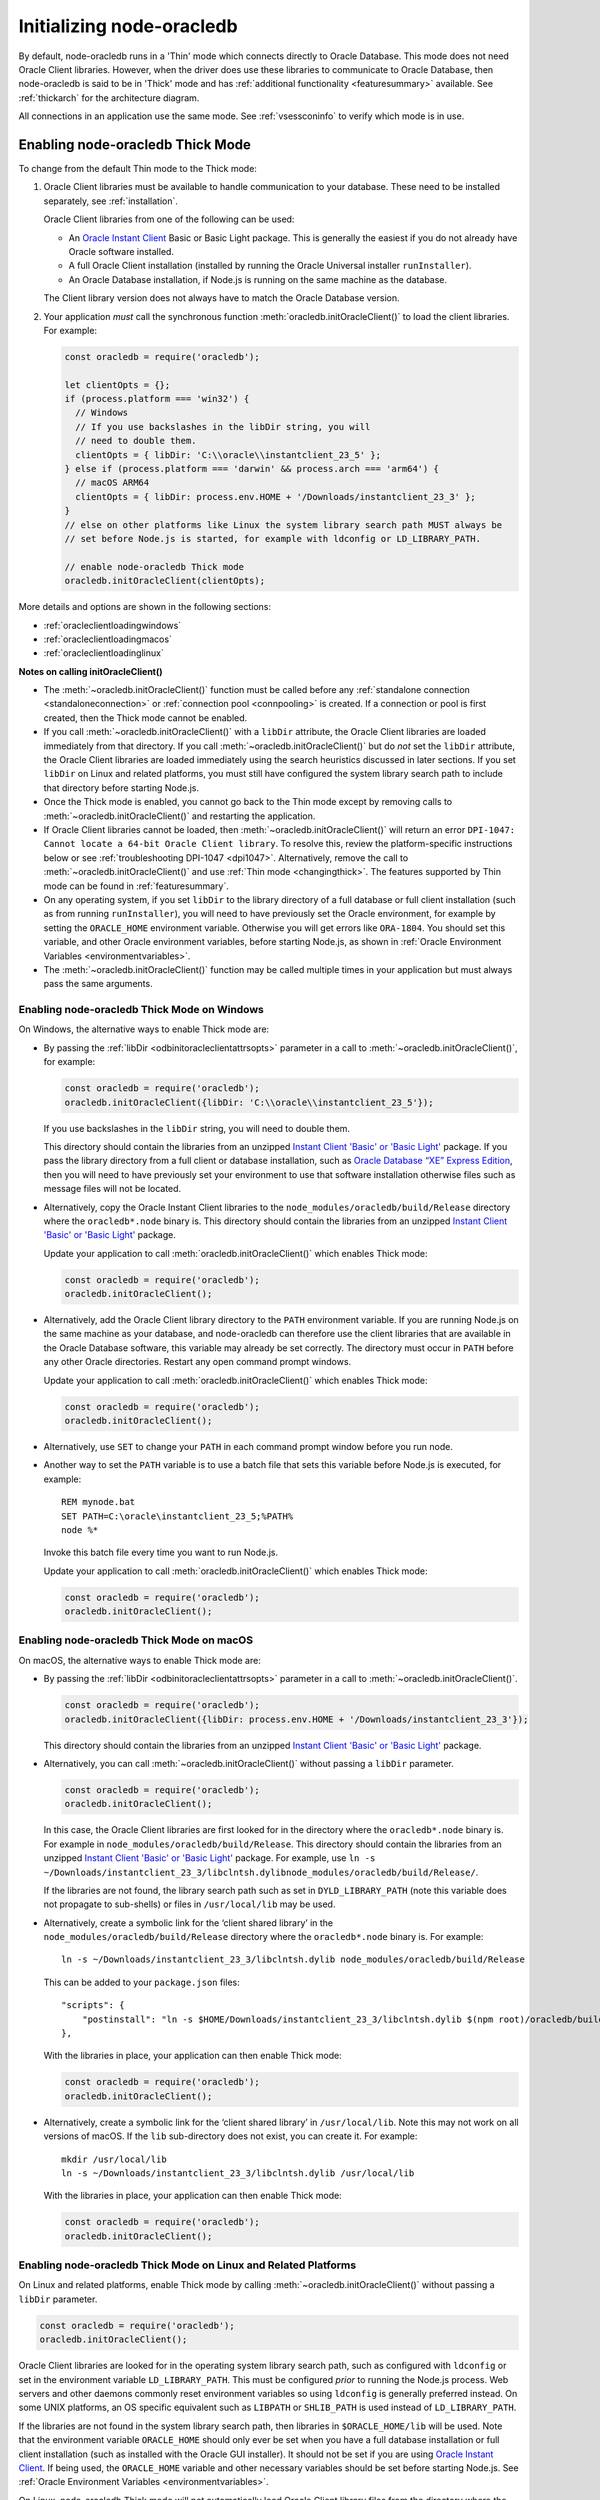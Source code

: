 .. _initnodeoracledb:

**************************
Initializing node-oracledb
**************************

By default, node-oracledb runs in a 'Thin' mode which connects directly to
Oracle Database. This mode does not need Oracle Client libraries. However, when
the driver does use these libraries to communicate to Oracle Database, then
node-oracledb is said to be in 'Thick' mode and has :ref:`additional
functionality <featuresummary>` available. See :ref:`thickarch` for the
architecture diagram.

All connections in an application use the same mode. See :ref:`vsessconinfo`
to verify which mode is in use.

.. _enablingthick:

Enabling node-oracledb Thick Mode
=================================

To change from the default Thin mode to the Thick mode:

1. Oracle Client libraries must be available to handle communication to your
   database. These need to be installed separately, see :ref:`installation`.

   Oracle Client libraries from one of the following can be used:

   - An `Oracle Instant Client <https://www.oracle.com/database/technologies/
     instant-client.html>`__ Basic or Basic Light package. This is generally
     the easiest if you do not already have Oracle software installed.

   - A full Oracle Client installation (installed by running the Oracle
     Universal installer ``runInstaller``).

   - An Oracle Database installation, if Node.js is running on the same
     machine as the database.

   The Client library version does not always have to match the Oracle
   Database version.

2. Your application *must* call the synchronous function
   :meth:`oracledb.initOracleClient()` to load the client libraries. For
   example:

   .. code-block:: javascript

       const oracledb = require('oracledb');

       let clientOpts = {};
       if (process.platform === 'win32') {
         // Windows
         // If you use backslashes in the libDir string, you will
         // need to double them.
         clientOpts = { libDir: 'C:\\oracle\\instantclient_23_5' };
       } else if (process.platform === 'darwin' && process.arch === 'arm64') {
         // macOS ARM64
         clientOpts = { libDir: process.env.HOME + '/Downloads/instantclient_23_3' };
       }
       // else on other platforms like Linux the system library search path MUST always be
       // set before Node.js is started, for example with ldconfig or LD_LIBRARY_PATH.

       // enable node-oracledb Thick mode
       oracledb.initOracleClient(clientOpts);

More details and options are shown in the following sections:

- :ref:`oracleclientloadingwindows`
- :ref:`oracleclientloadingmacos`
- :ref:`oracleclientloadinglinux`

**Notes on calling initOracleClient()**

- The :meth:`~oracledb.initOracleClient()` function must be called before any
  :ref:`standalone connection <standaloneconnection>` or
  :ref:`connection pool <connpooling>` is created. If a connection or pool
  is first created, then the Thick mode cannot be enabled.

- If you call :meth:`~oracledb.initOracleClient()` with a ``libDir`` attribute,
  the Oracle Client libraries are loaded immediately from that directory. If
  you call :meth:`~oracledb.initOracleClient()` but do *not* set the ``libDir``
  attribute, the Oracle Client libraries are loaded immediately using the
  search heuristics discussed in later sections. If you set ``libDir`` on
  Linux and related platforms, you must still have configured the system
  library search path to include that directory before starting Node.js.

- Once the Thick mode is enabled, you cannot go back to the Thin mode except by
  removing calls to :meth:`~oracledb.initOracleClient()` and restarting the
  application.

- If Oracle Client libraries cannot be loaded, then
  :meth:`~oracledb.initOracleClient()` will return an error
  ``DPI-1047: Cannot locate a 64-bit Oracle Client library``. To resolve
  this, review the platform-specific instructions below or see
  :ref:`troubleshooting DPI-1047 <dpi1047>`. Alternatively, remove the call to
  :meth:`~oracledb.initOracleClient()` and use
  :ref:`Thin mode <changingthick>`. The features supported by Thin mode can
  be found in :ref:`featuresummary`.

- On any operating system, if you set ``libDir`` to the library directory of a
  full database or full client installation (such as from running
  ``runInstaller``), you will need to have previously set the Oracle environment,
  for example by setting the ``ORACLE_HOME`` environment variable. Otherwise you
  will get errors like ``ORA-1804``. You should set this variable, and other
  Oracle environment variables, before starting Node.js, as shown in :ref:`Oracle
  Environment Variables <environmentvariables>`.

- The :meth:`~oracledb.initOracleClient()` function may be called multiple
  times in your application but must always pass the same arguments.

.. _oracleclientloadingwindows:

Enabling node-oracledb Thick Mode on Windows
--------------------------------------------

On Windows, the alternative ways to enable Thick mode are:

- By passing the :ref:`libDir <odbinitoracleclientattrsopts>` parameter in a
  call to :meth:`~oracledb.initOracleClient()`, for example:

  .. code-block:: javascript

        const oracledb = require('oracledb');
        oracledb.initOracleClient({libDir: 'C:\\oracle\\instantclient_23_5'});

  If you use backslashes in the ``libDir`` string, you will need to double
  them.

  This directory should contain the libraries from an unzipped `Instant
  Client 'Basic' or 'Basic Light' <https://www.oracle.com/database/
  technologies/instant-client.html>`__ package. If you pass the library
  directory from a full client or database installation, such as
  `Oracle Database “XE” Express Edition <https://www.oracle.com/database
  /technologies/appdev/xe.html>`__, then you will need to have previously
  set your environment to use that software installation otherwise files
  such as message files will not be located.

- Alternatively, copy the Oracle Instant Client libraries to the
  ``node_modules/oracledb/build/Release`` directory where the
  ``oracledb*.node`` binary is. This directory should contain the
  libraries from an unzipped `Instant Client 'Basic' or 'Basic Light'
  <https://www.oracle.com/database/technologies/instant-client.html>`__
  package.

  Update your application to call :meth:`oracledb.initOracleClient()`
  which enables Thick mode:

  .. code:: javascript

        const oracledb = require('oracledb');
        oracledb.initOracleClient();

- Alternatively, add the Oracle Client library directory to the ``PATH``
  environment variable. If you are running Node.js on the same machine as your
  database, and node-oracledb can therefore use the client libraries that are
  available in the Oracle Database software, this variable may already be set
  correctly. The directory must occur in ``PATH`` before any other Oracle
  directories. Restart any open command prompt windows.

  Update your application to call :meth:`oracledb.initOracleClient()`
  which enables Thick mode:

  .. code:: javascript

        const oracledb = require('oracledb');
        oracledb.initOracleClient();

- Alternatively, use ``SET`` to change your ``PATH`` in each command
  prompt window before you run node.

- Another way to set the ``PATH`` variable is to use a batch file that sets
  this variable before Node.js is executed, for example::

        REM mynode.bat
        SET PATH=C:\oracle\instantclient_23_5;%PATH%
        node %*

  Invoke this batch file every time you want to run Node.js.

  Update your application to call :meth:`oracledb.initOracleClient()`
  which enables Thick mode:

  .. code:: javascript

        const oracledb = require('oracledb');
        oracledb.initOracleClient();

.. _oracleclientloadingmacos:

Enabling node-oracledb Thick Mode on macOS
------------------------------------------

On macOS, the alternative ways to enable Thick mode are:

- By passing the :ref:`libDir <odbinitoracleclientattrsopts>` parameter in a
  call to :meth:`~oracledb.initOracleClient()`.

  .. code-block:: javascript

        const oracledb = require('oracledb');
        oracledb.initOracleClient({libDir: process.env.HOME + '/Downloads/instantclient_23_3'});

  This directory should contain the libraries from an unzipped `Instant
  Client 'Basic' or 'Basic Light' <https://www.oracle.com/database/
  technologies/instant-client.html>`__ package.

- Alternatively, you can call :meth:`~oracledb.initOracleClient()` without
  passing a ``libDir`` parameter.

  .. code-block:: javascript

        const oracledb = require('oracledb');
        oracledb.initOracleClient();

  In this case, the Oracle Client libraries are first looked for in the
  directory where the ``oracledb*.node`` binary is. For example in
  ``node_modules/oracledb/build/Release``. This directory should contain the
  libraries from an unzipped `Instant Client 'Basic' or 'Basic Light'
  <https://www.oracle.com/database/technologies/instant-client.html>`__
  package. For example, use
  ``ln -s ~/Downloads/instantclient_23_3/libclntsh.dylibnode_modules/oracledb/build/Release/``.

  If the libraries are not found, the library search path such as set in
  ``DYLD_LIBRARY_PATH`` (note this variable does not propagate to sub-shells)
  or files in ``/usr/local/lib`` may be used.

- Alternatively, create a symbolic link for the ‘client shared library’
  in the ``node_modules/oracledb/build/Release`` directory where the
  ``oracledb*.node`` binary is. For example::

        ln -s ~/Downloads/instantclient_23_3/libclntsh.dylib node_modules/oracledb/build/Release

  This can be added to your ``package.json`` files::

        "scripts": {
            "postinstall": "ln -s $HOME/Downloads/instantclient_23_3/libclntsh.dylib $(npm root)/oracledb/build/Release"
        },

  With the libraries in place, your application can then enable Thick mode:

  .. code:: javascript

        const oracledb = require('oracledb');
        oracledb.initOracleClient();

- Alternatively, create a symbolic link for the ‘client shared library’
  in ``/usr/local/lib``. Note this may not work on all versions of
  macOS. If the ``lib`` sub-directory does not exist, you can create
  it. For example::

        mkdir /usr/local/lib
        ln -s ~/Downloads/instantclient_23_3/libclntsh.dylib /usr/local/lib

  With the libraries in place, your application can then enable Thick mode:

  .. code:: javascript

        const oracledb = require('oracledb');
        oracledb.initOracleClient();

.. _oracleclientloadinglinux:

Enabling node-oracledb Thick Mode on Linux and Related Platforms
----------------------------------------------------------------

On Linux and related platforms, enable Thick mode by calling
:meth:`~oracledb.initOracleClient()` without passing a ``libDir`` parameter.

.. code-block:: javascript

      const oracledb = require('oracledb');
      oracledb.initOracleClient();

Oracle Client libraries are looked for in the operating system library
search path, such as configured with ``ldconfig`` or set in the environment
variable ``LD_LIBRARY_PATH``. This must be configured *prior* to running the
Node.js process. Web servers and other daemons commonly reset environment
variables so using ``ldconfig`` is generally preferred instead. On some UNIX
platforms, an OS specific equivalent such as ``LIBPATH`` or ``SHLIB_PATH`` is
used instead of ``LD_LIBRARY_PATH``.

If the libraries are not found in the system library search path, then
libraries in ``$ORACLE_HOME/lib`` will be used. Note that the environment
variable ``ORACLE_HOME`` should only ever be set when you have a full
database installation or full client installation (such as installed with
the Oracle GUI installer). It should not be set if you are using `Oracle
Instant Client <https://www.oracle.com/database/technologies/instant-
client.html>`__. If being used, the ``ORACLE_HOME`` variable and other
necessary variables should be set before starting Node.js. See
:ref:`Oracle Environment Variables <environmentvariables>`.

On Linux, node-oracledb Thick mode will not automatically load Oracle Client
library files from the directory where the node-oracledb binary module is
located. One of the above methods should be used instead.

Ensure that the Node.js process has directory and file access permissions
for the Oracle Client libraries. OS restrictions may prevent the opening of
Oracle Client libraries installed in unsafe paths, such as from a user
directory. You may need to install the Oracle Client libraries under a
directory like ``/opt`` or ``/usr/local``.

Tracing Oracle Client Libraries Loading
---------------------------------------

To trace the loading of Oracle Client libraries, the environment
variable ``DPI_DEBUG_LEVEL`` can be set to 64 before starting Node.js.
For example, on Linux, you might use::

    $ export DPI_DEBUG_LEVEL=64
    $ node myapp.js 2> log.txt

On Windows you might set the variable like::

    set DPI_DEBUG_LEVEL=64

.. _optconfigfiles:

Optional Oracle Configuration Files
===================================

.. _tnsadmin:

Optional Oracle Net Configuration Files
---------------------------------------

Optional Oracle Net configuration files may be read by node-oracledb. These
files affect connections and applications. The common files are:

.. list-table-with-summary::  Optional Oracle Net Configuration Files
    :header-rows: 1
    :class: wy-table-responsive
    :align: center
    :widths: 10 40
    :summary: The first column displays the name of the file. The second column
       displays the description of the file.

    * - Name
      - Description
    * - ``tnsnames.ora``
      - Contains Oracle Net Service names and Oracle Net options for databases that can be connected to, see :ref:`Net Service Names for Connection Strings <tnsnames>`. This file is only needed for advanced configuration. Not needed if connection strings use the :ref:`Easy Connect syntax <easyconnect>`. The `Oracle Net documentation on tnsnames.ora <https://www.oracle.com/pls/topic/lookup?ctx=dblatest&id=GUID-7F967CE5-5498-427C-9390-4A5C6767ADAA>`__ has more information.

        From version 6.6 onwards, node-oracledb recognizes the `IFILE <https://www.oracle.com/pls/topic/lookup?ctx=dblatest&id=GUID-F8AC6FC6-F456-481F-8997-3B0E906BB745>`__ parameter that is used in the ``tnsnames.ora`` file to embed custom network configuration files.
    * - ``sqlnet.ora``
      - A configuration file controlling the network transport behavior. For example it can set call timeouts for :ref:`high availability <connectionha>`, or be used to :ref:`encrypt network traffic <securenetwork>`, or be used to configure logging and tracing. The `Oracle Net documentation on sqlnet.ora <https://www.oracle.com/pls/topic/lookup?ctx=dblatest&id=GUID-19423B71-3F6C-430F-84CC-18145CC2A818>`__ has more information.  Many settings can alternatively be specified using :ref:`Easy Connect syntax <easyconnect>`

        This file is only used in node-oracledb Thick mode. In the node-oracledb Thin mode, many settings can be defined in :ref:`Easy Connect syntax <easyconnect>`, in :meth:`~oracledb.getConnection()` or :meth:`~oracledb.createPool()` calls, or in the ``tnsnames.ora`` file.


The documentation :ref:`Connections and High Availability <connectionha>`
discusses some specific Oracle Net configuration options useful for
node-oracledb applications.

See :ref:`usingconfigfiles` to understand how node-oracledb locates the files.

.. _oraaccess:

Optional Oracle Client Configuration File
-----------------------------------------

If the Oracle Client Libraries used by node-oracledb Thick mode are version
12, or later, then an optional `oraaccess.xml <https://www.oracle.com/pls/
topic/lookup?ctx=dblatest&id=GUID-9D12F489-EC02-46BE-8CD4-5AECED0E2BA2>`__
file can be used to configure some behaviors of those libraries, such as
statement caching and prefetching. This can be useful if the application
cannot be altered. The file is read when node-oracledb starts. The file is
read from the same directory as the :ref:`Optional Oracle Net Configuration
<tnsadmin>` files.

.. note::

    The ``oraaccess.xml`` files is only used in the node-oracledb Thick mode.
    See :ref:`enablingthick`.

The following ``oraaccess.xml`` file sets the Oracle client
`‘prefetch’ <https://www.oracle.com/pls/topic/lookup?ctx=dblatest&id=GUID-
7AE9DBE2-5316-4802-99D1-969B72823F02>`__ value to 1000 rows. This value
affects every SQL query in the application::

   <?xml version="1.0"?>
    <oraaccess xmlns="http://xmlns.oracle.com/oci/oraaccess"
     xmlns:oci="http://xmlns.oracle.com/oci/oraaccess"
     schemaLocation="http://xmlns.oracle.com/oci/oraaccess
     http://xmlns.oracle.com/oci/oraaccess.xsd">
     <default_parameters>
       <prefetch>
         <rows>1000</rows>
       </prefetch>
     </default_parameters>
   </oraaccess>

Prefetching is a tuning feature, see :ref:`Tuning Fetch
Performance <rowfetching>`.

The ``oraaccess.xml`` file has other uses including:

- Changing the value of :ref:`Fast Application Notification
  (FAN) <connectionfan>` events which affects notifications and
  :ref:`Runtime Load Balancing (RLB) <connectionrlb>`.
- Configuring `Client Result
  Caching <https://www.oracle.com/pls/topic/lookup?ctx=dblatest&id=GUID-
  D2FA7B29-301B-4AB8-8294-2B1B015899F9>`__ parameters
- Turning on `Client Statement Cache
  Auto-tuning <https://www.oracle.com/pls/topic/lookup?ctx=dblatest&id=GUID
  -6E21AA56-5BBE-422A-802C-197CAC8AAEA4>`__

Refer to the documentation on `oraaccess.xml <https://www.oracle.com/pls/
topic/lookup?ctx=dblatest&id=GUID-9D12F489-EC02-46BE-8CD4-5AECED0E2BA2>`__
for more information.

See :ref:`usingconfigfiles` to understand how node-oracledb locates the file.

.. _usingconfigfiles:

Using Optional Oracle Configuration Files
-----------------------------------------

If you use optional Oracle configuration files such as ``tnsnames.ora``,
``sqlnet.ora`` or ``oraaccess.xml``, then put the files in an accessible
directory and follow the Thin or Thick mode instructions below.

The files should be in a directory accessible to Node.js, not on the database
server host.

**For node-oracledb Thin mode**

In node-oracledb Thin mode, you must specify the directory that contains the
``tnsnames.ora`` file by either:

- Setting the `TNS_ADMIN <https://www.oracle.com/pls/topic/lookup?ctx=dblatest
  &id=GUID-12C94B15-2CE1-4B98-9D0C-8226A9DDF4CB>`__ environment variable to the
  directory containing the file and then running your application.  For
  example, in a terminal::

      export TNS_ADMIN=/opt/oracle/your_config_dir
      node myapp.js

- Or setting the ``configDir`` attribute to the directory containing the file
  when :meth:`connecting <oracledb.getConnection()>` or creating a
  :meth:`connection pool <oracledb.createPool()>`.  For example:

  .. code-block:: javascript

      const oracledb = require('oracledb');

      async function run() {
          const connection = await oracledb.getConnection({
              user          : "hr",
              password      : mypw,  // contains the hr schema password
              connectString : "myhost/FREEPDB1",
              configDir     : "/opt/oracle/your_config_dir"
          });

On Windows, if you use backslashes in the ``configDir`` string, you will need
to double them.

.. note::

    In Thin mode, you must explicitly set the directory because traditional
    "default" locations such as the Instant Client ``network/admin/``
    subdirectory, ``$ORACLE_HOME/network/admin/``, or
    ``$ORACLE_BASE/homes/XYZ/network/admin/`` (in a read-only Oracle Database
    home) are not automatically looked in.

**For node-oracledb Thick mode**

In node-oracledb Thick mode, the directory containing the optional files can be
explicitly specified or a default location will be used.  Do one of:

- Set the :ref:`configDir <odbinitoracleclientattrsopts>` attribute to the
  directory containing the files when :ref:`enabling Thick mode
  <oracleclientloadinglinux>` with :meth:`~oracledb.initOracleClient()`:

  .. code-block:: javascript

      const oracledb = require('oracledb');
      oracledb.initOracleClient({configDir: '/opt/oracle/your_config_dir'});

  On Windows, if you use backslashes in the ``configDir`` string, you will need
  to double them.

- If :meth:`~oracledb.initOracleClient()` is called to enable Thick mode but
  :ref:`configDir <odbinitoracleclientattrsopts>` is not specified, then default
  directories are searched. They include:

  - The directory specified by the `TNS_ADMIN
    <https://www.oracle.com/pls/topic/lookup?ctx=dblatest
    &id=GUID-12C94B15-2CE1-4B98-9D0C-8226A9DDF4CB>`__ environment variable.

  - For Oracle Instant Client ZIP files, the ``network/admin`` subdirectory of
    Instant Client, for example
    ``/opt/oracle/instantclient_23_5/network/admin``.

  - For Oracle Instant Client RPMs, the ``network/admin`` subdirectory of
    Instant Client, for example
    ``/usr/lib/oracle/23.5/client64/lib/network/admin``.

  - When using libraries from a local Oracle Database or full client
    installation, in ``$ORACLE_HOME/network/admin`` or
    ``$ORACLE_BASE_HOME/network/admin``.

.. _environmentvariables:

Oracle Environment Variables for node-oracledb Thick Mode
=========================================================

Some common environment variables that influence node-oracledb in Thick mode
are shown below. The variables that may be needed depend on how Node.js is
installed, how you connect to the database, and what optional settings are
desired. It is recommended to set Oracle variables in the environment before
invoking Node.js, however they may also be set in application code as long as
they are set before node-oracledb is first used. System environment variables
like ``LD_LIBRARY_PATH`` must be set before Node.js starts.

.. note::

    The variables listed below are only supported in the node-oracledb Thick
    mode, with the exception of the ``TNS_ADMIN`` and ``ORA_SDTZ`` which
    are also supported in the node-oracledb Thin mode.

.. list-table-with-summary:: Common Oracle Environment Variables
    :header-rows: 1
    :class: wy-table-responsive
    :align: center
    :widths: 20 30
    :summary: The first column displays the common Oracle Environment Variable. The second column, Purpose, describes what the environment variable is used for.

    * - Oracle Environment Variables
      - Purpose
    * - ``LD_LIBRARY_PATH``
      - The library search path for Linux and some UNIX platforms. Set this to the directory containing the Oracle Client libraries, for example ``/opt/oracle/instantclient_23_5`` or ``$ORACLE_HOME/lib``. The variable needs to be set in the environment before Node.js is invoked. The variable is not needed if the libraries are located by an alternative method, such as from running ``ldconfig``. On some UNIX platforms, an OS specific equivalent such as ``LIBPATH`` or ``SHLIB_PATH`` is used instead of ``LD_LIBRARY_PATH``.
    * - ``PATH``
      - The library search path for Windows should include the location where ``OCI.DLL`` is found. Not needed if you pass :ref:`libDir <odbinitoracleclientattrsopts>` when calling :meth:`oracledb.initOracleClient()`.
    * - ``TNS_ADMIN``
      - The location of the optional :ref:`Oracle Net configuration files <tnsadmin>` and :ref:`Oracle Client configuration files <oraaccess>`, including ``tnsnames.ora``, ``sqlnet.ora``, and ``oraaccess.xml``, if they are not in a default location. The :ref:`configDir <odbinitoracleclientattrsopts>` value in a call to :meth:`oracledb.initOracleClient()` overrides ``TNS_ADMIN``.
    * - ``ORA_SDTZ``
      - The default session time zone, see :ref:`Fetching Dates and Timestamps <datehandling>`.
    * - ``ORA_TZFILE``
      - The name of the Oracle time zone file to use. See :ref:`oratzfile`.
    * - ``ORACLE_HOME``
      - The directory containing the Oracle Database software. This directory must be accessible by the Node.js process. This variable should *not* be set if node-oracledb uses Oracle Instant Client.
    * - ``NLS_LANG``
      - Determines the ‘national language support’ globalization options for node-oracledb. If not set, a default value will be chosen by Oracle.
        Note that node-oracledb will always uses the AL32UTF8 character set. See :ref:`Globalization and National Language Support (NLS) <nls>`.
    * - ``NLS_DATE_FORMAT``, ``NLS_TIMESTAMP_FORMAT``
      - See :ref:`Fetching Numbers and Dates as String <fetchasstringhandling>`. The variables are ignored if ``NLS_LANG`` is not set.
    * - ``NLS_NUMERIC_CHARACTERS``
      - See :ref:`Fetching Numbers and Dates as String <fetchasstringhandling>`. The variables are ignored if ``NLS_LANG`` is not set.

Scripts for Setting the Default Environment in a Database Installation
----------------------------------------------------------------------

If you are using Linux, and node-oracledb is being run on the same
computer as the database, you can set required Oracle environment
variables, such as ``ORACLE_HOME`` and ``LD_LIBRARY_PATH`` in your shell
by executing::

    source /usr/local/bin/oraenv

Or, if you are using `Oracle Database XE
11.2 <https://www.oracle.com/database/technologies/appdev/xe.html>`__,
by executing::

    source /u01/app/oracle/product/11.2.0/xe/bin/oracle_env.sh

Make sure the Node.js process has directory and file access permissions
for the Oracle libraries and other files. Typically the home directory
of the Oracle software owner will need permissions relaxed.

.. note::

    The ``ORACLE_HOME`` and ``LD_LIBRARY_PATH`` environment variables are only
    used in the node-oracledb Thick mode.

.. _otherinit:

Other node-oracledb Thick Mode Initialization
=============================================

The :meth:`oracledb.initOracleClient()` function allows
:ref:`driverName <odbinitoracleclientattrsopts>` and
:ref:`errorUrl <odbinitoracleclientattrsopts>` attributes to be set.
These are useful for applications whose end-users are not aware
node-oracledb is being used. An example of setting the attributes is:

.. code-block:: javascript

    const oracledb = require('oracledb');
    oracledb.initOracleClient({
        driverName: 'My Great App : 3.1.4'
        errorUrl: 'https://example.com/MyInstallInstructions.html',
    });

The ``driverName`` value will be shown in Oracle Database views like
``V$SESSION_CONNECT_INFO``. The convention for ``driverName`` is to
separate the product name from the product version by a colon and single
space characters. If this attribute is not specified, then the value
“node-oracledb thk : *version*” is used, see :ref:`vsessconinfo`.

The ``errorUrl`` string will be shown in the exception raised if
:meth:`~oracledb.initOracleClient()` cannot load Oracle Client libraries.
This allows applications that use node-oracledb in Thick mode to refer users
to application-specific installation instructions. If this attribute is not
set, then the :ref:`node-oracledb installation instructions <installation>`
are used.
